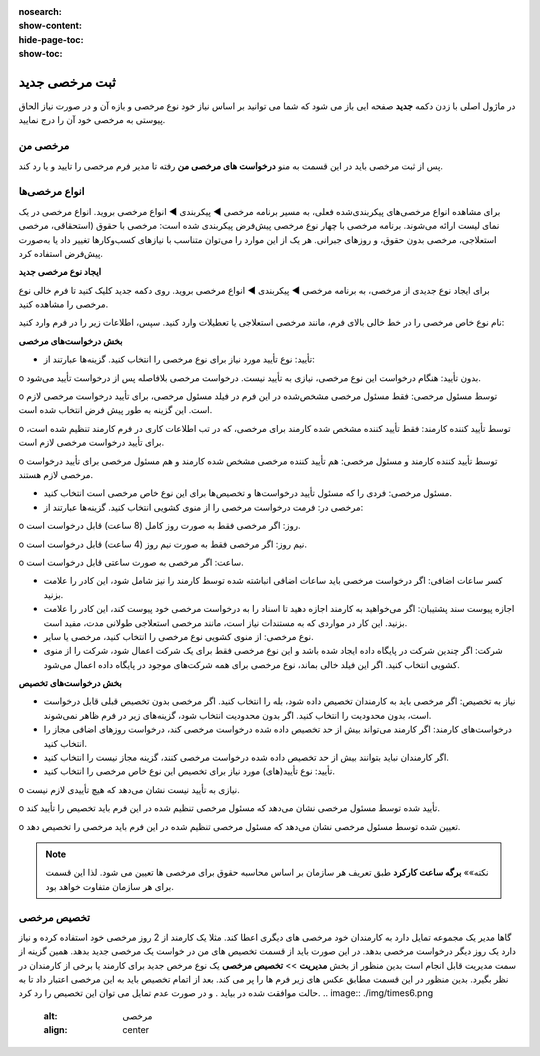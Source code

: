 :nosearch:
:show-content:
:hide-page-toc:
:show-toc:


ثبت مرخصی جدید
================

در ماژول اصلی با زدن دکمه **جدید** صفحه ایی باز می شود که شما می توانید بر اساس نیاز خود نوع مرخصی و بازه آن و در صورت نیاز الحاق پیوستی به مرخصی خود آن را درج نمایید.

.. image:: ./img/times2.png
    :alt: مرخصی
    :align: center

مرخصی من
-------------------------------
پس از ثبت مرخصی باید در این قسمت به منو **درخواست های مرخصی من** رفته تا مدیر فرم مرخصی را تایید و یا رد کند. 

.. image:: ./img/times3.png
    :alt: مرخصی
    :align: center


انواع مرخصی‌ها
-------------------------------
برای مشاهده انواع مرخصی‌های پیکربندی‌شده فعلی، به مسیر برنامه مرخصی ◄ پیکربندی ◄ انواع مرخصی بروید. انواع مرخصی در یک نمای لیست ارائه می‌شوند. برنامه مرخصی با چهار نوع مرخصی پیش‌فرض پیکربندی شده است: مرخصی با حقوق (استحقاقی، مرخصی استعلاجی، مرخصی بدون حقوق، و روزهای جبرانی. هر یک از این موارد را می‌توان متناسب با نیازهای کسب‌وکارها تغییر داد یا به‌صورت پیش‌فرض استفاده کرد.

.. image:: ./img/times4.png
    :alt: مرخصی
    :align: center

**ایجاد نوع مرخصی جدید**

برای ایجاد نوع جدیدی از مرخصی، به برنامه مرخصی ◄ پیکربندی ◄ انواع مرخصی بروید. روی دکمه جدید کلیک کنید تا فرم خالی نوع مرخصی را مشاهده کنید.

نام نوع خاص مرخصی را در خط خالی بالای فرم، مانند مرخصی استعلاجی یا تعطیلات وارد کنید. سپس، اطلاعات زیر را در فرم وارد کنید:

**بخش درخواست‌های مرخصی**

•	تأیید: نوع تأیید مورد نیاز برای نوع مرخصی را انتخاب کنید. گزینه‌ها عبارتند از:

o	بدون تأیید: هنگام درخواست این نوع مرخصی، نیازی به تأیید نیست. درخواست مرخصی بلافاصله پس از درخواست تأیید می‌شود.

o	توسط مسئول مرخصی: فقط مسئول مرخصی مشخص‌شده در این فرم در فیلد مسئول مرخصی، برای تأیید درخواست مرخصی لازم است. این گزینه به طور پیش فرض انتخاب شده است.


o	توسط تأیید کننده کارمند: فقط تأیید کننده مشخص شده کارمند برای مرخصی، که در تب اطلاعات کاری در فرم کارمند تنظیم شده است، برای تأیید درخواست مرخصی لازم است.

o	توسط تأیید کننده کارمند و مسئول مرخصی: هم تأیید کننده مرخصی مشخص شده کارمند و هم مسئول مرخصی برای تأیید درخواست مرخصی لازم هستند.

•	مسئول مرخصی: فردی را که مسئول تأیید درخواست‌ها و تخصیص‌ها برای این نوع خاص مرخصی است انتخاب کنید.
•	مرخصی در: فرمت درخواست مرخصی را از منوی کشویی انتخاب کنید. گزینه‌ها عبارتند از:

o	روز: اگر مرخصی فقط به صورت روز کامل (8 ساعت) قابل درخواست است.

o	نیم روز: اگر مرخصی فقط به صورت نیم روز (4 ساعت) قابل درخواست است.

o	ساعت: اگر مرخصی به صورت ساعتی قابل درخواست است.

•	کسر ساعات اضافی: اگر درخواست مرخصی باید ساعات اضافی انباشته شده توسط کارمند را نیز شامل شود، این کادر را علامت بزنید.
•	اجازه پیوست سند پشتیبان: اگر می‌خواهید به کارمند اجازه دهید تا اسناد را به درخواست مرخصی خود پیوست کند، این کادر را علامت بزنید. این کار در مواردی که به مستندات نیاز است، مانند مرخصی استعلاجی طولانی مدت، مفید است.
•	نوع مرخصی: از منوی کشویی نوع مرخصی را انتخاب کنید، مرخصی یا سایر.
•	شرکت: اگر چندین شرکت در پایگاه داده ایجاد شده باشد و این نوع مرخصی فقط برای یک شرکت اعمال شود، شرکت را از منوی کشویی انتخاب کنید. اگر این فیلد خالی بماند، نوع مرخصی برای همه شرکت‌های موجود در پایگاه داده اعمال می‌شود.

**بخش درخواست‌های تخصیص**

•	نیاز به تخصیص: اگر مرخصی باید به کارمندان تخصیص داده شود، بله را انتخاب کنید. اگر مرخصی بدون تخصیص قبلی قابل درخواست است، بدون محدودیت را انتخاب کنید. اگر بدون محدودیت انتخاب شود، گزینه‌های زیر در فرم ظاهر نمی‌شوند.
•	درخواست‌های کارمند: اگر کارمند می‌تواند بیش از حد تخصیص داده شده درخواست مرخصی کند، درخواست روزهای اضافی مجاز را انتخاب کنید.

•	اگر کارمندان نباید بتوانند بیش از حد تخصیص داده شده درخواست مرخصی کنند، گزینه مجاز نیست را انتخاب کنید.
•	تأیید: نوع تأیید(های) مورد نیاز برای تخصیص این نوع خاص مرخصی را انتخاب کنید.

o	نیازی به تأیید نیست نشان می‌دهد که هیچ تأییدی لازم نیست.

o	تأیید شده توسط مسئول مرخصی نشان می‌دهد که مسئول مرخصی تنظیم شده در این فرم باید تخصیص را تأیید کند.

o	تعیین شده توسط مسئول مرخصی نشان می‌دهد که مسئول مرخصی تنظیم شده در این فرم باید مرخصی را تخصیص دهد.

.. image:: ./img/times5.png
    :alt: مرخصی
    :align: center

.. note::
    نکته»»
    **برگه ساعت کارکرد** طبق تعریف هر سازمان بر اساس محاسبه حقوق برای مرخصی ها تعیین می شود. لذا این قسمت برای هر سازمان متفاوت خواهد بود.

تخصیص مرخصی
------------------------

گاها مدیر یک مجموعه تمایل دارد به کارمندان خود مرخصی های دیگری اعطا کند. مثلا یک کارمند از 2 روز مرخصی خود استفاده کرده و نیاز دارد یک روز دیگر درخواست مرخصی بدهد. در این صورت باید از قسمت تخصیص های من در خواست یک مرخصی جدید بدهد. همین گزینه از سمت مدیریت قابل انجام است  بدین منظور از بخش **مدیریت** >> **تخصیص مرخصی**  یک نوع مرخص جدید برای کارمند یا برخی از کارمندان در نظر بگیرد. بدین منظور در این قسمت مطابق عکس های زیر فرم ها را پر می کند. بعد از اتمام تخصیص باید به این مرخصی اعتبار داد تا به حالت موافقت شده در بیاید . و در صورت عدم تمایل می توان این تخصیص را رد کرد.
.. image:: ./img/times6.png
    :alt: مرخصی
    :align: center

.. image:: ./img/times7.png
    :alt: مرخصی
    :align: center

.. image:: ./img/times8.png
    :alt: مرخصی
    :align: center

